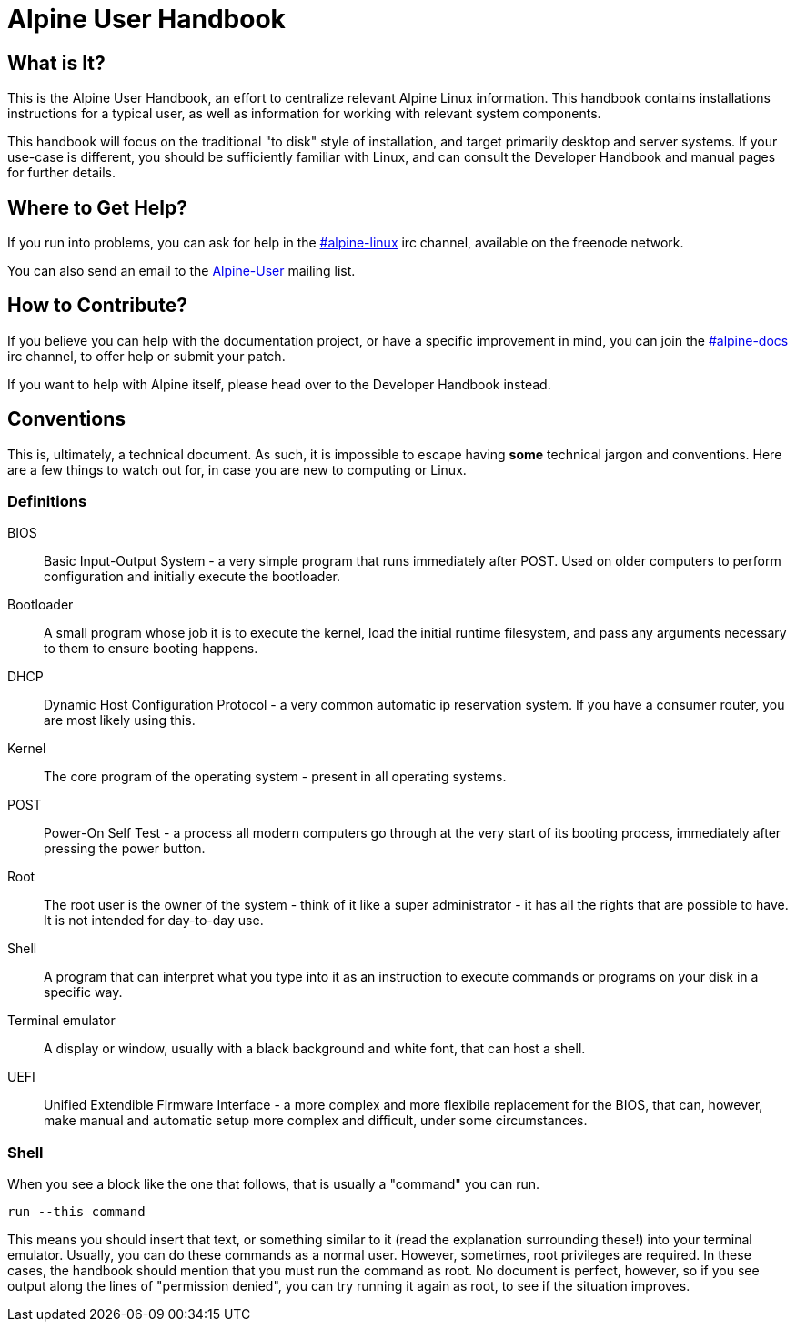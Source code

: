= Alpine User Handbook

== What is It?
This is the Alpine User Handbook, an effort to centralize relevant Alpine Linux information.
This handbook contains installations instructions for a typical user, as well as information for working with relevant system components.

This handbook will focus on the traditional "to disk" style of installation, and target primarily desktop and server systems.
If your use-case is different, you should be sufficiently familiar with Linux, and can consult the Developer Handbook and manual pages for further details.

== Where to Get Help?
// MAINT: mailing lists and irc channels
If you run into problems, you can ask for help in the irc://chat.freenode.net/#alpine-linux[#alpine-linux] irc channel, available on the freenode network.

You can also send an email to the mailto:alpine-user@lists.alpinelinux.org[Alpine-User] mailing list.

== How to Contribute?
// MAINT: irc channels
If you believe you can help with the documentation project, or have a specific improvement in mind, you can join the irc://chat.freenode.net/#alpine-docs[#alpine-docs] irc channel, to offer help or submit your patch.

// TODO: add link to developer handbook once it's done
If you want to help with Alpine itself, please head over to the Developer Handbook instead.

== Conventions
This is, ultimately, a technical document.
As such, it is impossible to escape having *some* technical jargon and conventions.
Here are a few things to watch out for, in case you are new to computing or Linux.

=== Definitions

BIOS::
Basic Input-Output System - a very simple program that runs immediately after POST.
Used on older computers to perform configuration and initially execute the bootloader.
Bootloader::
A small program whose job it is to execute the kernel, load the initial runtime filesystem, and pass any arguments necessary to them to ensure booting happens.
DHCP::
Dynamic Host Configuration Protocol - a very common automatic ip reservation system.
If you have a consumer router, you are most likely using this.
Kernel::
The core program of the operating system - present in all operating systems.
POST::
Power-On Self Test - a process all modern computers go through at the very start of its booting process, immediately after pressing the power button.
Root::
The root user is the owner of the system - think of it like a super administrator - it has all the rights that are possible to have.
It is not intended for day-to-day use.
Shell::
A program that can interpret what you type into it as an instruction to execute commands or programs on your disk in a specific way.
Terminal emulator::
A display or window, usually with a black background and white font, that can host a shell.
UEFI::
Unified Extendible Firmware Interface - a more complex and more flexibile replacement for the BIOS, that can, however, make manual and automatic setup more complex and difficult, under some circumstances.

=== Shell
When you see a block like the one that follows, that is usually a "command" you can run.

[source,sh]
----
run --this command
----

This means you should insert that text, or something similar to it (read the explanation surrounding these!) into your terminal emulator.
Usually, you can do these commands as a normal user.
However, sometimes, root privileges are required.
In these cases, the handbook should mention that you must run the command as root.
No document is perfect, however, so if you see output along the lines of "permission denied", you can try running it again as root, to see if the situation improves.

// TODO: once this is public, and the mailing list is setup, modify to mention that
